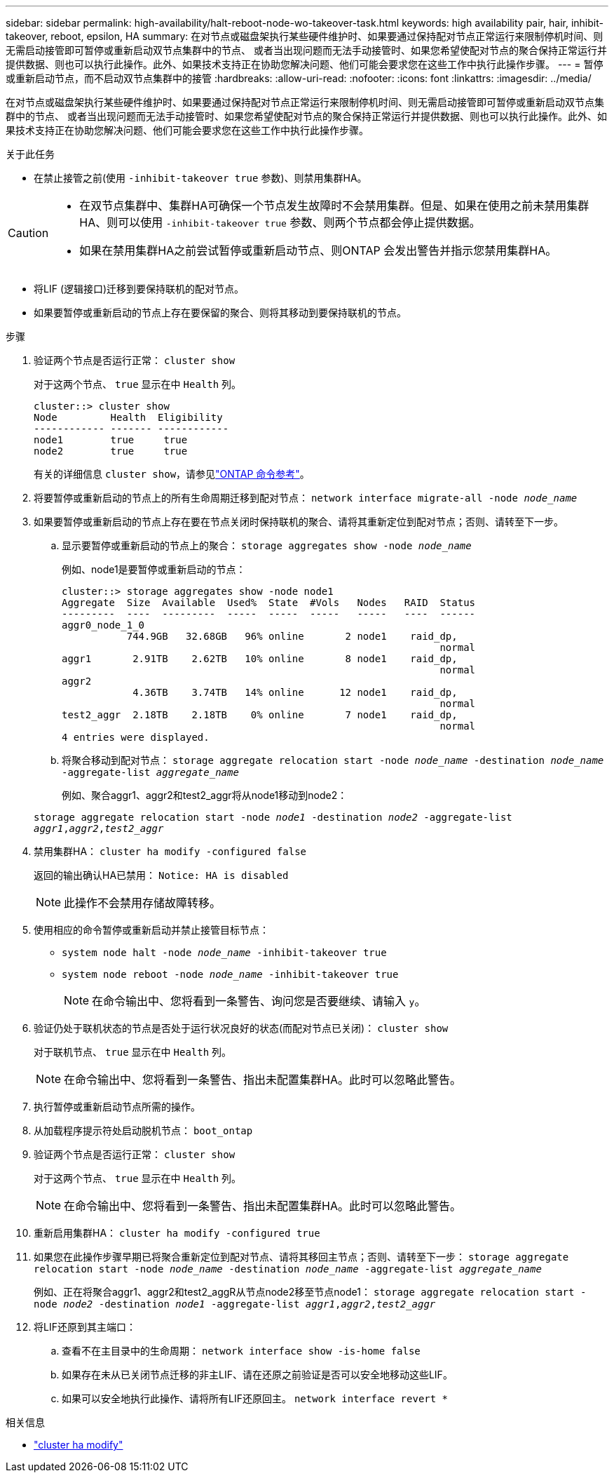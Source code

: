 ---
sidebar: sidebar 
permalink: high-availability/halt-reboot-node-wo-takeover-task.html 
keywords: high availability pair, hair, inhibit-takeover, reboot, epsilon, HA 
summary: 在对节点或磁盘架执行某些硬件维护时、如果要通过保持配对节点正常运行来限制停机时间、则无需启动接管即可暂停或重新启动双节点集群中的节点、 或者当出现问题而无法手动接管时、如果您希望使配对节点的聚合保持正常运行并提供数据、则也可以执行此操作。此外、如果技术支持正在协助您解决问题、他们可能会要求您在这些工作中执行此操作步骤。 
---
= 暂停或重新启动节点，而不启动双节点集群中的接管
:hardbreaks:
:allow-uri-read: 
:nofooter: 
:icons: font
:linkattrs: 
:imagesdir: ../media/


[role="lead"]
在对节点或磁盘架执行某些硬件维护时、如果要通过保持配对节点正常运行来限制停机时间、则无需启动接管即可暂停或重新启动双节点集群中的节点、 或者当出现问题而无法手动接管时、如果您希望使配对节点的聚合保持正常运行并提供数据、则也可以执行此操作。此外、如果技术支持正在协助您解决问题、他们可能会要求您在这些工作中执行此操作步骤。

.关于此任务
* 在禁止接管之前(使用 `-inhibit-takeover true` 参数)、则禁用集群HA。


[CAUTION]
====
* 在双节点集群中、集群HA可确保一个节点发生故障时不会禁用集群。但是、如果在使用之前未禁用集群HA、则可以使用  `-inhibit-takeover true` 参数、则两个节点都会停止提供数据。
* 如果在禁用集群HA之前尝试暂停或重新启动节点、则ONTAP 会发出警告并指示您禁用集群HA。


====
* 将LIF (逻辑接口)迁移到要保持联机的配对节点。
* 如果要暂停或重新启动的节点上存在要保留的聚合、则将其移动到要保持联机的节点。


.步骤
. 验证两个节点是否运行正常：
`cluster show`
+
对于这两个节点、 `true` 显示在中 `Health` 列。

+
[listing]
----
cluster::> cluster show
Node         Health  Eligibility
------------ ------- ------------
node1        true     true
node2        true     true
----
+
有关的详细信息 `cluster show`，请参见link:https://docs.netapp.com/us-en/ontap-cli/cluster-show.html["ONTAP 命令参考"^]。

. 将要暂停或重新启动的节点上的所有生命周期迁移到配对节点：
`network interface migrate-all -node _node_name_`
. 如果要暂停或重新启动的节点上存在要在节点关闭时保持联机的聚合、请将其重新定位到配对节点；否则、请转至下一步。
+
.. 显示要暂停或重新启动的节点上的聚合：
`storage aggregates show -node _node_name_`
+
例如、node1是要暂停或重新启动的节点：

+
[listing]
----
cluster::> storage aggregates show -node node1
Aggregate  Size  Available  Used%  State  #Vols   Nodes   RAID  Status
---------  ----  ---------  -----  -----  -----   -----   ----  ------
aggr0_node_1_0
           744.9GB   32.68GB   96% online       2 node1    raid_dp,
                                                                normal
aggr1       2.91TB    2.62TB   10% online       8 node1    raid_dp,
                                                                normal
aggr2
            4.36TB    3.74TB   14% online      12 node1    raid_dp,
                                                                normal
test2_aggr  2.18TB    2.18TB    0% online       7 node1    raid_dp,
                                                                normal
4 entries were displayed.
----
.. 将聚合移动到配对节点：
`storage aggregate relocation start -node _node_name_ -destination _node_name_ -aggregate-list _aggregate_name_`
+
例如、聚合aggr1、aggr2和test2_aggr将从node1移动到node2：

+
`storage aggregate relocation start -node _node1_ -destination _node2_ -aggregate-list _aggr1_,_aggr2_,_test2_aggr_`



. 禁用集群HA：
`cluster ha modify -configured false`
+
返回的输出确认HA已禁用： `Notice: HA is disabled`

+

NOTE: 此操作不会禁用存储故障转移。

. 使用相应的命令暂停或重新启动并禁止接管目标节点：
+
** `system node halt -node _node_name_ -inhibit-takeover true`
** `system node reboot -node _node_name_ -inhibit-takeover true`
+

NOTE: 在命令输出中、您将看到一条警告、询问您是否要继续、请输入 `y`。



. 验证仍处于联机状态的节点是否处于运行状况良好的状态(而配对节点已关闭)：
`cluster show`
+
对于联机节点、 `true` 显示在中 `Health` 列。

+

NOTE: 在命令输出中、您将看到一条警告、指出未配置集群HA。此时可以忽略此警告。

. 执行暂停或重新启动节点所需的操作。
. 从加载程序提示符处启动脱机节点：
`boot_ontap`
. 验证两个节点是否运行正常：
`cluster show`
+
对于这两个节点、 `true` 显示在中 `Health` 列。

+

NOTE: 在命令输出中、您将看到一条警告、指出未配置集群HA。此时可以忽略此警告。

. 重新启用集群HA：
`cluster ha modify -configured true`
. 如果您在此操作步骤早期已将聚合重新定位到配对节点、请将其移回主节点；否则、请转至下一步：
`storage aggregate relocation start -node _node_name_ -destination _node_name_ -aggregate-list _aggregate_name_`
+
例如、正在将聚合aggr1、aggr2和test2_aggR从节点node2移至节点node1：
`storage aggregate relocation start -node _node2_ -destination _node1_ -aggregate-list _aggr1_,_aggr2_,_test2_aggr_`

. 将LIF还原到其主端口：
+
.. 查看不在主目录中的生命周期：
`network interface show -is-home false`
.. 如果存在未从已关闭节点迁移的非主LIF、请在还原之前验证是否可以安全地移动这些LIF。
.. 如果可以安全地执行此操作、请将所有LIF还原回主。
`network interface revert *`




.相关信息
* link:https://docs.netapp.com/us-en/ontap-cli/cluster-ha-modify.html["cluster ha modify"^]

